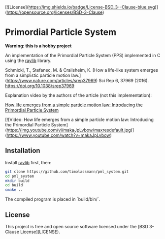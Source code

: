 [![License](https://img.shields.io/badge/License-BSD_3--Clause-blue.svg)](https://opensource.org/licenses/BSD-3-Clause)
* Primordial Particle System


*Warning: this is a hobby project* 

An implementation of the Primordial Particle System (PPS) implemented in C using the [[https://github.com/raysan5/raylib/releases][raylib]] library.

Schmickl, T., Stefanec, M. & Crailsheim, K.
[How a life-like system emerges from a simplistic particle motion law.](https://www.nature.com/articles/srep37969)
Sci Rep 6, 37969 (2016).
https://doi.org/10.1038/srep37969

Explanation video by the authors of the article (not this implementation):

_How life emerges from a simple particle motion law: Introducing the Primordial Particle System_

[![Video: How life emerges from a simple particle motion law: Introducing the Primordial Particle System](https://img.youtube.com/vi/makaJpLvbow/maxresdefault.jpg)](https://www.youtube.com/watch?v=makaJpLvbow)

** Installation

Install [[https://github.com/raysan5/raylib/releases][raylib]] first, then:

#+begin_src bash :eval never 
git clone https://github.com/timolassmann/pml_system.git
cd pml_system
mkdir build
cd build
cmake ..
#+end_src

The compiled program is placed in `build/bin/`.

** License

This project is free and open source software licensed under the
[BSD 3-Clause License](LICENSE).
